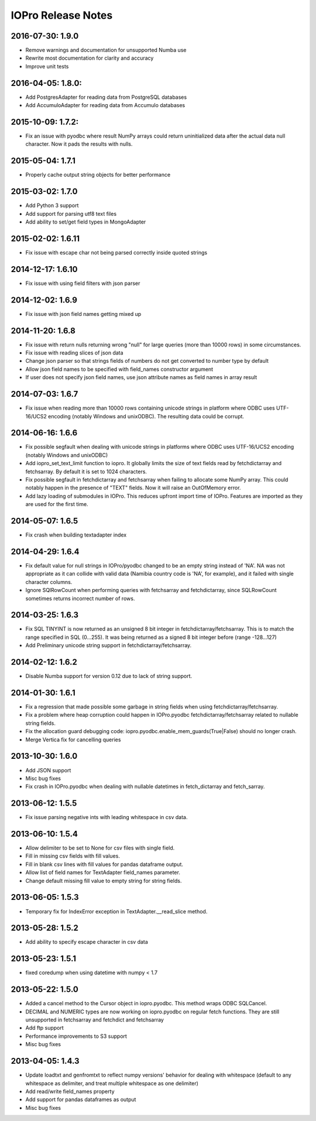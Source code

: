 IOPro Release Notes
===================


2016-07-30:  1.9.0
------------------

* Remove warnings and documentation for unsupported Numba use
* Rewrite most documentation for clarity and accuracy
* Improve unit tests


2016-04-05:  1.8.0:
-------------------

* Add PostgresAdapter for reading data from PostgreSQL databases
* Add AccumuloAdapter for reading data from Accumulo databases


2015-10-09:  1.7.2:
-------------------

* Fix an issue with pyodbc where result NumPy arrays could return
  uninitialized data after the actual data null character.  Now it pads
  the results with nulls.


2015-05-04:  1.7.1
------------------

* Properly cache output string objects for better performance


2015-03-02:  1.7.0
-------------------

* Add Python 3 support
* Add support for parsing utf8 text files
* Add ability to set/get field types in MongoAdapter


2015-02-02:  1.6.11
-------------------

* Fix issue with escape char not being parsed correctly inside quoted strings


2014-12-17:  1.6.10
-------------------

* Fix issue with using field filters with json parser


2014-12-02:  1.6.9
------------------

* Fix issue with json field names getting mixed up


2014-11-20:  1.6.8
------------------

* Fix issue with return nulls returning wrong "null" for large queries
  (more than 10000 rows) in some circumstances.
* Fix issue with reading slices of json data
* Change json parser so that strings fields of numbers do not get converted
  to number type by default
* Allow json field names to be specified with field_names constructor
  argument
* If user does not specify json field names, use json attribute names as
  field names in array result


2014-07-03:  1.6.7
------------------

* Fix issue when reading more than 10000 rows containing unicode strings in platform where ODBC uses UTF-16/UCS2 encoding (notably Windows and unixODBC). The resulting data could be corrupt.


2014-06-16:  1.6.6
------------------

* Fix possible segfault when dealing with unicode strings in platforms where ODBC uses UTF-16/UCS2 encoding (notably Windows and unixODBC)
* Add iopro_set_text_limit function to iopro. It globally limits the size of text fields read by fetchdictarray and fetchsarray. By default it is set to 1024 characters.
* Fix possible segfault in fetchdictarray and fetchsarray when failing to allocate some NumPy array. This could notably happen in the presence of "TEXT" fields. Now it will raise an OutOfMemory error.
* Add lazy loading of submodules in IOPro. This reduces upfront import time of IOPro. Features are imported as they are used for the first time.


2014-05-07:  1.6.5
------------------

* Fix crash when building textadapter index


2014-04-29:  1.6.4
------------------

* Fix default value for null strings in IOPro/pyodbc changed to be an empty string instead of 'NA'. NA was not appropriate as it can collide with valid data (Namibia country code is 'NA', for example), and it failed with single character columns.
* Ignore SQlRowCount when performing queries with fetchsarray and fetchdictarray, since SQLRowCount sometimes returns incorrect number of rows.


2014-03-25:  1.6.3
------------------

* Fix SQL TINYINT is now returned as an unsigned 8 bit integer in fetchdictarray/fetchsarray. This is to match the range specified in SQL (0...255). It was being returned as a signed 8 bit integer before (range -128...127)
* Add Preliminary unicode string support in fetchdictarray/fetchsarray.


2014-02-12:  1.6.2
------------------

* Disable Numba support for version 0.12 due to lack of string support.


2014-01-30:  1.6.1
------------------

* Fix a regression that made possible some garbage in string fields when using fetchdictarray/fetchsarray.
* Fix a problem where heap corruption could happen in IOPro.pyodbc fetchdictarray/fetchsarray related to nullable string fields.
* Fix the allocation guard debugging code: iopro.pyodbc.enable_mem_guards(True|False) should no longer crash.
* Merge Vertica fix for cancelling queries


2013-10-30:  1.6.0
------------------

* Add JSON support
* Misc bug fixes
* Fix crash in IOPro.pyodbc when dealing with nullable datetimes in fetch_dictarray and fetch_sarray.


2013-06-12:  1.5.5
------------------

* Fix issue parsing negative ints with leading whitespace in csv data.


2013-06-10:  1.5.4
------------------

* Allow delimiter to be set to None for csv files with single field.
* Fill in missing csv fields with fill values.
* Fill in blank csv lines with fill values for pandas dataframe output.
* Allow list of field names for TextAdapter field_names parameter.
* Change default missing fill value to empty string for string fields.


2013-06-05:  1.5.3
------------------

* Temporary fix for IndexError exception in TextAdapter.__read_slice method.


2013-05-28:  1.5.2
------------------

* Add ability to specify escape character in csv data


2013-05-23:  1.5.1
------------------

* fixed coredump when using datetime with numpy < 1.7


2013-05-22:  1.5.0
------------------

* Added a cancel method to the Cursor object in iopro.pyodbc.
  This method wraps ODBC SQLCancel.
* DECIMAL and NUMERIC types are now working on iopro.pyodbc on regular fetch
  functions. They are still unsupported in fetchsarray and fetchdict and
  fetchsarray
* Add ftp support
* Performance improvements to S3 support
* Misc bug fixes


2013-04-05:  1.4.3
------------------

* Update loadtxt and genfromtxt to reflect numpy versions' behavior
  for dealing with whitespace (default to any whitespace as delimiter,
  and treat multiple whitespace as one delimiter)
* Add read/write field_names property
* Add support for pandas dataframes as output
* Misc bug fixes
